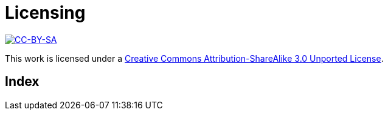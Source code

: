 [[licensing]]
[appendix]
Licensing
=========

image::media/ccbysa.png["CC-BY-SA",link="http://creativecommons.org/licenses/by-sa/3.0/"]

This work is licensed under a 
link:http://creativecommons.org/licenses/by-sa/3.0/[Creative 
Commons Attribution-ShareAlike 3.0 Unported License].


[index]
Index
=====

